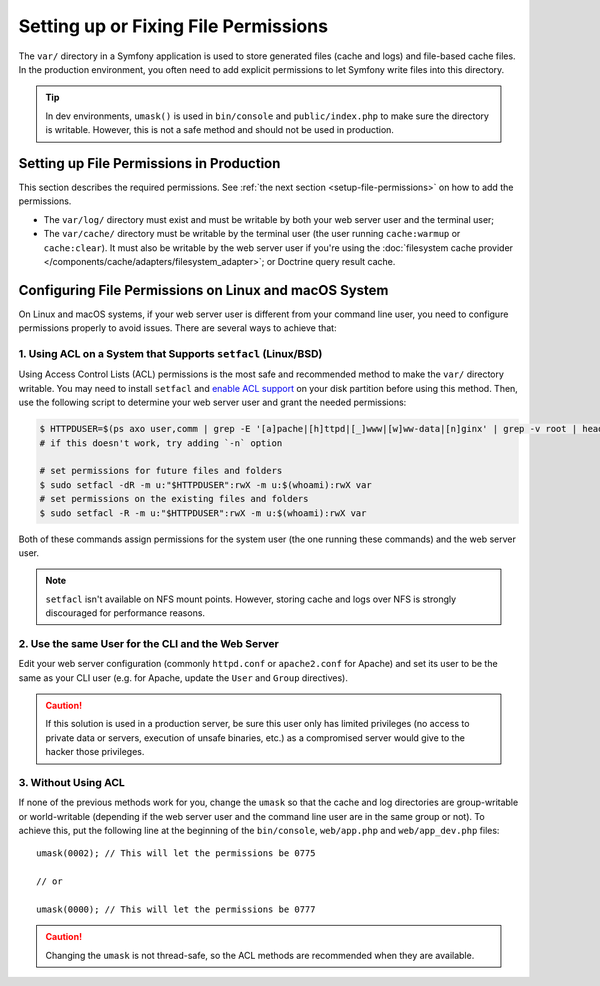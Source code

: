 Setting up or Fixing File Permissions
=====================================

The ``var/`` directory in a Symfony application is used to store generated
files (cache and logs) and file-based cache files. In the production
environment, you often need to add explicit permissions to let Symfony
write files into this directory.

.. tip::

    In dev environments, ``umask()`` is used in ``bin/console`` and
    ``public/index.php`` to make sure the directory is writable. However,
    this is not a safe method and should not be used in production.

Setting up File Permissions in Production
-----------------------------------------

This section describes the required permissions. See
:ref:`the next section <setup-file-permissions>` on how to add the
permissions.

* The ``var/log/`` directory must exist and must be writable by both your
  web server user and the terminal user;
* The ``var/cache/`` directory must be writable by the terminal user (the
  user running ``cache:warmup`` or ``cache:clear``). It must also be writable
  by the web server user if you're using the
  :doc:`filesystem cache provider </components/cache/adapters/filesystem_adapter>`;
  or Doctrine query result cache.

.. _setup-file-permissions:

Configuring File Permissions on Linux and macOS System
------------------------------------------------------

On Linux and macOS systems, if your web server user is different from your
command line user, you need to configure permissions properly to avoid issues.
There are several ways to achieve that:

1. Using ACL on a System that Supports ``setfacl`` (Linux/BSD)
~~~~~~~~~~~~~~~~~~~~~~~~~~~~~~~~~~~~~~~~~~~~~~~~~~~~~~~~~~~~~~

Using Access Control Lists (ACL) permissions is the most safe and
recommended method to make the ``var/`` directory writable. You may need to
install ``setfacl`` and `enable ACL support`_ on your disk partition before
using this method. Then, use the following script to determine your web
server user and grant the needed permissions:

.. code-block:: terminal

    $ HTTPDUSER=$(ps axo user,comm | grep -E '[a]pache|[h]ttpd|[_]www|[w]ww-data|[n]ginx' | grep -v root | head -1 | cut -d\  -f1)
    # if this doesn't work, try adding `-n` option

    # set permissions for future files and folders
    $ sudo setfacl -dR -m u:"$HTTPDUSER":rwX -m u:$(whoami):rwX var
    # set permissions on the existing files and folders
    $ sudo setfacl -R -m u:"$HTTPDUSER":rwX -m u:$(whoami):rwX var

Both of these commands assign permissions for the system user (the one
running these commands) and the web server user.

.. note::

    ``setfacl`` isn't available on NFS mount points. However, storing cache and
    logs over NFS is strongly discouraged for performance reasons.

2. Use the same User for the CLI and the Web Server
~~~~~~~~~~~~~~~~~~~~~~~~~~~~~~~~~~~~~~~~~~~~~~~~~~~

Edit your web server configuration (commonly ``httpd.conf`` or ``apache2.conf``
for Apache) and set its user to be the same as your CLI user (e.g. for Apache,
update the ``User`` and ``Group`` directives).

.. caution::

    If this solution is used in a production server, be sure this user only has
    limited privileges (no access to private data or servers, execution of
    unsafe binaries, etc.) as a compromised server would give to the hacker
    those privileges.

3. Without Using ACL
~~~~~~~~~~~~~~~~~~~~

If none of the previous methods work for you, change the ``umask`` so that the
cache and log directories are group-writable or world-writable (depending
if the web server user and the command line user are in the same group or not).
To achieve this, put the following line at the beginning of the ``bin/console``,
``web/app.php`` and ``web/app_dev.php`` files::

    umask(0002); // This will let the permissions be 0775

    // or

    umask(0000); // This will let the permissions be 0777

.. caution::

    Changing the ``umask`` is not thread-safe, so the ACL methods are recommended
    when they are available.

.. _`enable ACL support`: https://help.ubuntu.com/community/FilePermissionsACLs
